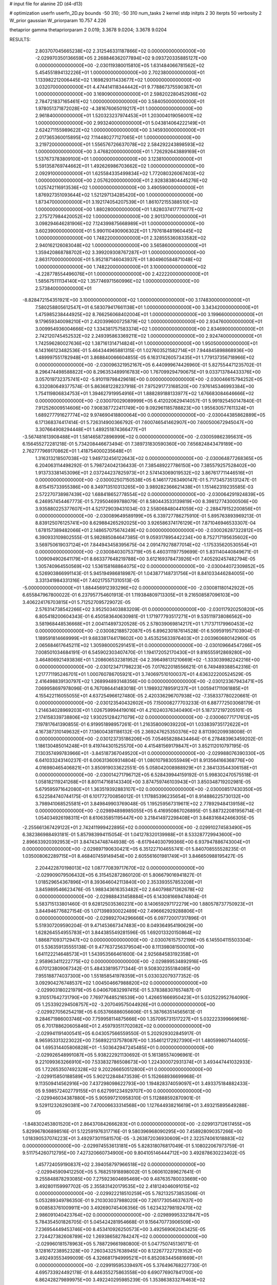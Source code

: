 # input file for alanine 2D (d4-d13)

# optimization
userfn       userfn_2D.py
bounds       -50 310; -50 310
num_tasks    2
kernel       stdp
initpts      2 30
iterpts      50
verbosity    2
W_prior      gaussian
W_priorparam 10.757 4.226

thetaprior gamma
thetapriorparam 2 0.019; 3.3678 9.0204; 3.3678 9.0204

RESULTS:
  2.803707045665238E+02  2.312546331187866E+02  0.000000000000000E+00      -2.029970350136659E+05
  2.268846362077894E+02  9.093720335885127E+00  0.000000000000000E+00      -2.030119380015810E+05
  1.631484066781562E+02  5.454551894132226E+01  1.000000000000000E+00       2.702380000000000E+01
  1.133982212006445E+02  1.169829311433677E+02  1.000000000000000E+00       3.032070000000000E+01
  4.474414118344442E+01  9.778867375590387E+01  1.000000000000000E+00       3.169090000000000E+01
  2.598202280452936E+02  2.784721837165461E+02  1.000000000000000E+00       3.584050000000000E+01
  1.978051371872028E+02 -4.381676065019217E+01  1.000000000000000E+00       2.961840000000000E+01
  1.520323237974453E+01  1.203004019056001E+02  1.000000000000000E+00       2.993240000000000E+01
  5.043814064222149E+01  2.624271155989622E+02  1.000000000000000E+00       3.145930000000000E+01
  2.017365360015895E+02  7.114480277127065E+01  1.000000000000000E+00       3.219720000000000E+01
  1.556576726637078E+02  2.584292243898593E+02  1.000000000000000E+00       3.476820000000000E+01
  1.726292643889169E+01  1.537673783809100E+01  1.000000000000000E+00       3.123810000000000E+01
  5.591358769744662E+01  1.492626986703662E+02  1.000000000000000E+00       2.092910000000000E+01
  1.625584335499834E+02  1.772080326067403E+02  1.000000000000000E+00       2.057620000000000E+01
  2.928383804445276E+02  1.025742116913536E+02  1.000000000000000E+00       3.490590000000000E+01
  1.876927351093644E+02  1.521297134285420E+00  1.000000000000000E+00       1.873470000000000E+01
  3.192174054207539E+01  1.861072155388510E+02  1.000000000000000E+00       1.880280000000000E+01
  1.828037417771077E+02  2.275727984420052E+02  1.000000000000000E+00       2.901370000000000E+01
  3.098294646281906E+02  7.124399875668989E+01  1.000000000000000E+00       3.602390000000000E+01
  5.990110490906302E+01  1.797618481960445E+02  1.000000000000000E+00       1.748220000000000E+01
  2.328555360833582E+02  2.940162126083048E+02  1.000000000000000E+00       3.565860000000000E+01
  1.359420868788702E+02  3.399209308767287E+01  1.000000000000000E+00       2.863170000000000E+01
  5.952187146043937E+01  1.804960584871048E+02  1.000000000000000E+00       1.748220000000000E+01
  3.100000000000000E+02 -4.228778554496076E+01  1.000000000000000E+00       2.422220000000000E+01
  1.585675111134140E+02  1.357746971560996E+02  1.000000000000000E+00       2.573840000000000E+01
 -8.828472154351921E+00  3.100000000000000E+02  1.000000000000000E+00       3.174830000000000E+01
  7.580258805612547E+01  6.583079417661138E+01  1.000000000000000E+00       3.343420000000000E+01
  1.475985238444925E+02  8.766256068402004E+01  1.000000000000000E+00       3.199660000000000E+01
  9.179659340098210E+01  2.420399600725879E+02  1.000000000000000E+00       2.934760000000000E+01
  3.009954936004666E+02  1.334381757583374E+02  1.000000000000000E+00       2.834690000000000E+01
  2.742120745452532E+02  2.249395863369211E+02  1.000000000000000E+00       2.924740000000000E+01
  1.742596280027636E+02  1.387161314714824E+01  1.000000000000000E+00       1.950500000000000E+01       6.143166123482536E-01  5.464344965881315E-01       1.027603521582714E+01  7.944845898868936E+00  1.489997551782948E+01  3.868840066604855E-05
  6.163174260573435E+01  1.779137356718966E+02  0.000000000000000E+00      -2.030096321952167E+05       6.440999674426960E-01  5.827554471235702E-01       8.296474498588822E+00  8.296353489916783E+00  1.767099294790675E+01  9.033713784433376E+00
  3.057019732375741E+02 -5.910119798429618E+00  0.000000000000000E+00      -2.030046615794252E+05       6.332080649377574E-01  5.863681228237918E-01       7.975291773168520E+00  7.976145346993384E+00  1.754119806834753E+01  1.394627919954916E+01
  1.888289188133977E+02  1.676683084646666E+02  0.000000000000000E+00      -2.030070029089999E+05       6.412020629414057E-01  5.991925450147840E-01       7.912526009514606E+00  7.908387722411749E+00  9.092961185788823E+00  1.955630577611324E+01
  1.689277791627774E+02  9.974690418800064E+00  0.000000000000000E+00      -2.030044385862889E+05       6.171368374417414E-01  5.726314900366792E-01       7.600746541462907E+00  7.600500672945047E+00  3.307664908294448E+01  1.489251874366477E+01
 -3.567481613908488E+01  1.581465872896999E+02  0.000000000000000E+00      -2.030059862395631E+05       6.156455272281218E-01  5.734208446673494E-01       7.389731830590360E+00  7.656824843479189E+00  2.762777969170862E+01  1.418754000235648E+01
  1.316313218507038E+02  1.949732456122643E+02  0.000000000000000E+00      -2.030064877268365E+05       6.204063114498292E-01  5.798724042136433E-01       7.385489227786150E+00  7.385579257528402E+00  1.913733381453096E+01  2.037244237825973E+01
  2.574143069019532E+02  3.867617711446516E+01  0.000000000000000E+00      -2.030002507150538E+05       6.146177263490147E-01  5.717345735131247E-01       8.615415733955386E+00  8.349713510313265E+00  3.989282366621438E+01  1.151462319235585E-03
  2.572270738987439E+02  1.688418652778554E+02  0.000000000000000E+00      -2.030064291924839E+05       6.246957454467773E-01  5.729504699788079E-01       8.580443533139819E+00  8.398127743000506E+00  3.935880225377607E+01  4.521729039431034E-03
  2.558068480441059E+02 -2.288479152200856E+01  0.000000000000000E+00      -2.030089649589199E+05       6.339727786275910E-01  5.895763893969213E-01       8.839125076125741E+00  8.629884265292025E+00  3.926586374176129E+01  7.871046946533307E-04
  1.678157389482066E+01  2.148657075674249E+02  0.000000000000000E+00      -2.030026287322812E+05       6.390933109802555E-01  5.982885084647385E-01       9.059317895442234E+00  8.752717195635602E+00  3.569750619037124E+01  7.844943458395675E-04
  2.091479278877014E+02 -1.175335620530554E+01  0.000000000000000E+00      -2.030084030753719E+05       6.460311197759699E-01  5.831140440849671E-01       1.009094902641179E+01  8.663377648219788E+00  3.612169378473926E+01  7.405292457482794E-05
  1.305740964550569E+02  1.536158168864075E+02  0.000000000000000E+00      -2.030044072309852E+05       6.526903866991143E-01  5.945194986818987E-01       1.043877148731756E+01  8.841033446284005E+00  3.331341984331316E+01  7.402175571310513E-05
 -5.000000000000000E+01  1.884456912393296E+02  0.000000000000000E+00      -2.030081180142922E+05       6.655847967800022E-01  6.237957754601913E-01       1.119384809713305E+01  9.216508587096103E+00  3.406224176703815E+01  5.712527095729072E-05
  2.576314738542266E+02  3.952503403883209E-01  0.000000000000000E+00      -2.030117920250820E+05       6.805418200604343E-01  6.450583640630981E-01       1.171977793517271E+01  9.535119738086562E+00  3.581968448536668E+01  2.004114897320528E-05
  2.578039069814217E+01  1.717371179960453E+02  0.000000000000000E+00      -2.030082188572087E+05       6.896230187614528E-01  6.509591957103904E-01       1.189591814669999E+01  9.683381744178602E+00  3.453525633976403E+01  2.003960680142960E-05
  2.065684617645211E+02  1.305980005291451E+01  0.000000000000000E+00      -2.030109664547266E+05       7.008501034684191E-01  6.545902303407470E-01       1.194172052170430E+01  9.816555912869280E+00  3.464806921493836E+01  1.208606532381952E-04
  2.396498131210669E+02 -1.333039982242216E+00  0.000000000000000E+00      -2.030123471798223E+05       7.017622018556621E-01  6.749489388542316E-01       1.217771195246701E+01  1.000760786705921E+01  3.740697510100037E+01  4.636322200524529E-05
  2.416498839130797E+02  1.268994893148356E+00  0.000000000000000E+00      -2.030123367943471E+05       7.069958697978096E-01  6.767086441483018E-01       1.198932789591237E+01  1.005941711061885E+01  4.155422116055055E+01  4.637254966127480E-05
  2.420336296707938E+02 -7.358337780220661E-01  0.000000000000000E+00      -2.030123540432602E+05       7.150008277703233E-01  6.887772503068179E-01       1.214634028969203E+01  1.026759994419016E+01  4.210240376340490E+01  5.187372197205101E-05
  2.174158339738806E+02  1.930251284271079E+02  0.000000000000000E+00      -2.030060771717612E+05       7.197817641390855E-01  6.919951898957261E-01       1.216358009039220E+01  1.033839735172622E+01  4.167387310149632E+01  7.136004381186132E-05
  2.369247625350376E+02  8.811390209938008E-01  0.000000000000000E+00      -2.030123735186206E+05       7.054658288434464E-01  6.278483963459202E-01       1.186130485014248E+01  9.419744301525570E+00  4.415481569179847E+01  3.852112010797195E-05
  7.130357499783966E+01 -3.845187367049520E+01  0.000000000000000E+00      -2.029988076390330E+05       6.641033243140237E-01  6.006313609314804E-01       1.080107983055949E+01  8.913564166368776E+00  4.016980465406821E+01  3.850919033622551E-05
  5.058042008988929E+01  2.384133544306158E+01  0.000000000000000E+00      -2.030014271796712E+05       6.528439944159192E-01  5.998302470575518E-01       1.058182119241268E+01  8.801147168143340E+00  3.874759746103943E+01  3.850348719202981E-05
  5.679595971642080E+01  1.363519392883107E+02  0.000000000000000E+00      -2.030008517430350E+05       6.522584740744175E-01  6.101772700856012E-01       1.117885396235654E+01  8.914886225730132E+00  3.798941068525581E+01  3.849849903769048E-05
  1.195259567319611E+02  2.778929484139158E+02  0.000000000000000E+00      -2.029894898985055E+05       6.416950867026895E-01  5.887322081956714E-01       1.054034926198311E+01  8.610635851195447E+00  3.218414972298408E+01  3.848316842466305E-05
 -2.255661367429122E+01  2.742411999422895E+02  0.000000000000000E+00      -2.029910274583490E+05       6.382386988493181E-01  5.857983994115054E-01       1.041278320139988E+01  8.533287729943600E+00  2.896633920392953E+01  3.847434748744938E-05
 -8.617944030799366E+00  6.937947886743004E+01  0.000000000000000E+00      -2.029897190630421E+05       6.351227104655741E-01  5.840708555528235E-01       1.035008062289715E+01  8.468407459149454E+00  2.605561601981749E+01  3.846650988195427E-05
  2.204422870198013E+02  1.087770839717670E+02  0.000000000000000E+00      -2.029909079506432E+05       6.315452872860120E-01  5.806679016941827E-01       1.018529654367896E+01  8.393646042113840E+00  2.353393557853208E+01  3.845989546623476E-05
  1.988343616353482E+02  2.640798871362678E+02  0.000000000000000E+00      -2.029888431458884E+05       6.143081669474804E-01  5.583715133801460E-01       9.628125035360231E+00  8.140659297172279E+00  1.880578737750923E+01  3.844946776827154E-05
  1.071398930022489E+02  7.496662929288806E+01  0.000000000000000E+00      -2.029892704296666E+05       6.097720017317896E-01  5.519307209590204E-01       9.471453667347483E+00  8.049364954190629E+00  1.628264554955783E+01  3.844385549281596E-05
  1.692013320150864E+02  1.886871093712947E+02  0.000000000000000E+00      -2.030076157572196E+05       6.145504115503304E-01  5.536359135555138E-01       9.477637256379504E+00  8.111398081500010E+00  1.641122214648573E+01  1.543953566461600E-04
  2.925684583192358E+01  2.958963411222775E+02  0.000000000000000E+00      -2.029899534892916E+05       6.070123809067342E-01  5.484338195771344E-01       9.508302355184085E+00  7.955188774037300E+00  1.551858541978359E+01  5.033032079377352E-05
  3.092904276748537E+02  1.004504667988820E+02  0.000000000000000E+00      -2.029903180221979E+05       6.040670832997415E-01  5.378388307657487E-01       9.310517642731790E+00  7.769776485216539E+00  1.426651666950423E+01  5.032522952764090E-05
  1.253392294508757E+02 -3.207049575044926E+01  0.000000000000000E+00      -2.029927056254219E+05       6.053766886056606E-01  5.387663514565613E-01       9.284671986003746E+00  7.759958114875666E+00  1.357095731517227E+01  5.032223399669616E-05
  6.701788620605846E+01  2.459793511702082E+02  0.000000000000000E+00      -2.029941191400541E+05       6.043057566559550E-01  5.202929302845917E-01       8.965953313223022E+00  7.568922137578087E+00  1.354612172927390E+01  1.480599807144005E-04
  1.695314405806828E+01 -1.503642947245485E+01  0.000000000000000E+00      -2.029926548991087E+05       5.938222921130692E-01  5.161385574096961E-01       9.221099363266910E+00  7.533832786508673E+00  1.224300072931374E+01  3.493447441032933E-05
  1.722653507492328E+02  9.202266650512800E+01  0.000000000000000E+00      -2.029915850188589E+05       5.902122848473539E-01  5.152668936699968E-01       9.113509414562916E+00  7.437298098622793E+00  1.194828374059097E+01  3.493375184882433E-05
  9.598572402779155E+01  6.627991234929707E+00  0.000000000000000E+00      -2.029946034387880E+05       5.905997210958310E-01  5.112888592870901E-01       9.529112326290381E+00  7.470006633314568E+00  1.127644938216619E+01  3.493215895649288E-05
 -1.848302453801520E+01  2.864370842666283E+01  0.000000000000000E+00      -2.029913712617455E+05       5.829967806898516E-01  5.122591976317716E-01       9.580396968090295E+00  7.458928090357266E+00  1.018390537074223E+01  3.492973011581570E-05
 -3.263872036930609E+01  2.322574061018883E+02  0.000000000000000E+00      -2.029974553613181E+05       5.828318076817049E-01  5.108022067973759E-01       9.511754260712795E+00  7.427320660734900E+00  9.804105146444712E+00  3.492878630223402E-05
  1.457724059190837E+02  2.394058797966518E+02  0.000000000000000E+00      -2.029945909412250E+05       5.768251918898002E-01  5.060610289627641E-01       9.255848878293085E+00  7.275923604695469E+00  9.487635780033669E+00  3.492801159997702E-05
  2.355831420179535E+02  2.418124046091015E+02  0.000000000000000E+00      -2.029922218510259E+05       5.782132573853506E-01  5.053289349786350E-01       9.210303037988020E+00  7.261773054637637E+00  9.008583761009911E+00  3.492690745406356E-05
  1.623432798192470E+02  2.986091040423764E+02  0.000000000000000E+00      -2.029899953321847E+05       5.784354501826705E-01  5.045424281954668E-01       9.156470773906509E+00  7.236954449453746E+00  8.453410926250573E+00  3.492569062043425E-05
  2.724427382608789E+02  1.269386582784247E+02  0.000000000000000E+00      -2.029960181578963E+05       5.788729661980800E-01  5.047750745136171E-01       9.128167238952328E+00  7.260343257638945E+00  8.122677227219352E+00  3.492493553499009E-05
  4.326681794999521E+01  6.852083445681669E+01  0.000000000000000E+00      -2.029919595339497E+05       5.376496768227730E-01  4.695733924492178E-01       8.446355275863558E+00  6.690776907841700E+00  6.862428279899975E+00  3.492240295985239E-05
  1.353863833276463E+02  1.137723037287123E+02  0.000000000000000E+00      -2.029937620263327E+05       5.408861176990122E-01  4.642714974202364E-01       8.374813226751021E+00  6.642460538652537E+00  6.553242651940836E+00  3.492174129807819E-05
  3.012330474238680E+02  2.920395659762800E+02  0.000000000000000E+00      -2.029950852983599E+05       5.358702398378266E-01  4.557738735123791E-01       8.138205798100019E+00  6.532325745083637E+00  6.474314533590282E+00  3.492155367087182E-05
  2.485425762117304E+02  8.282602699891025E+01  0.000000000000000E+00      -2.029887943404412E+05       5.340949811481777E-01  4.568457020246983E-01       8.103121390306645E+00  6.497597244894744E+00  6.081957889008073E+00  3.492076917870116E-05
 -2.008187596808804E+01 -4.174520760295648E+01  0.000000000000000E+00      -2.029956491533237E+05       5.318185346448676E-01  4.432535942319953E-01       7.970870947704539E+00  6.430506916845439E+00  5.188165032363289E+00  3.491903558466145E-05
  1.629440351074718E+01  2.515803581968475E+02  0.000000000000000E+00      -2.029920592384138E+05       5.323405321305226E-01  4.423995984540379E-01       7.937113137258070E+00  6.414281566304830E+00  4.867223538817725E+00  3.491839433134232E-05